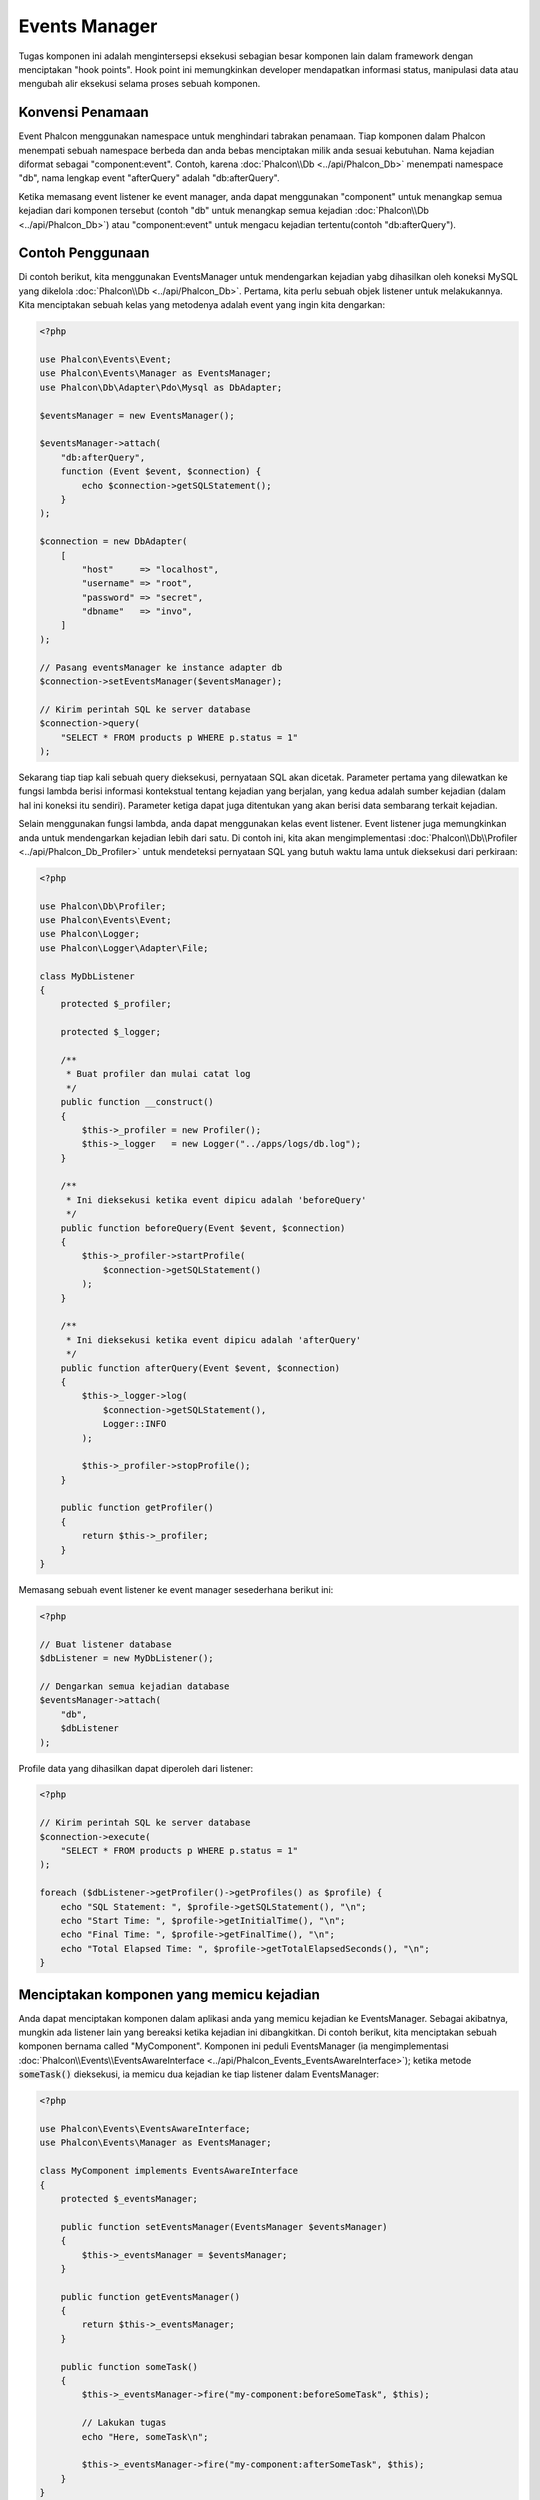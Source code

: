 Events Manager
==============

Tugas komponen ini adalah mengintersepsi eksekusi sebagian besar komponen lain dalam framework dengan menciptakan "hook points". Hook
point ini memungkinkan developer mendapatkan informasi status, manipulasi data atau  mengubah alir eksekusi selama proses sebuah komponen.

Konvensi Penamaan
-----------------
Event Phalcon menggunakan namespace untuk menghindari tabrakan penamaan. Tiap komponen dalam Phalcon menempati sebuah namespace berbeda dan anda bebas menciptakan
milik anda sesuai kebutuhan. Nama kejadian diformat sebagai "component:event". Contoh, karena :doc:`Phalcon\\Db <../api/Phalcon_Db>` menempati namespace "db", 
nama lengkap event "afterQuery" adalah "db:afterQuery".

Ketika memasang event listener ke event manager, anda dapat menggunakan "component" untuk menangkap semua kejadian dari komponen tersebut (contoh "db" untuk menangkap semua
kejadian :doc:`Phalcon\\Db <../api/Phalcon_Db>`) atau "component:event" untuk mengacu kejadian tertentu(contoh "db:afterQuery").

Contoh Penggunaan
-------------
Di contoh berikut, kita menggunakan EventsManager untuk mendengarkan kejadian yabg dihasilkan oleh koneksi MySQL yang dikelola :doc:`Phalcon\\Db <../api/Phalcon_Db>`.
Pertama, kita perlu sebuah objek listener untuk melakukannya. Kita menciptakan sebuah kelas yang metodenya adalah event yang ingin kita dengarkan:

.. code-block:: php

    <?php

    use Phalcon\Events\Event;
    use Phalcon\Events\Manager as EventsManager;
    use Phalcon\Db\Adapter\Pdo\Mysql as DbAdapter;

    $eventsManager = new EventsManager();

    $eventsManager->attach(
        "db:afterQuery",
        function (Event $event, $connection) {
            echo $connection->getSQLStatement();
        }
    );

    $connection = new DbAdapter(
        [
            "host"     => "localhost",
            "username" => "root",
            "password" => "secret",
            "dbname"   => "invo",
        ]
    );

    // Pasang eventsManager ke instance adapter db
    $connection->setEventsManager($eventsManager);

    // Kirim perintah SQL ke server database
    $connection->query(
        "SELECT * FROM products p WHERE p.status = 1"
    );

Sekarang tiap tiap kali sebuah query dieksekusi, pernyataan SQL akan dicetak. Parameter pertama yang dilewatkan ke fungsi lambda berisi informasi 
kontekstual tentang kejadian yang berjalan, yang kedua adalah sumber kejadian (dalam hal ini koneksi itu sendiri). Parameter ketiga dapat
juga ditentukan yang akan berisi data sembarang terkait kejadian.

Selain menggunakan fungsi lambda, anda dapat menggunakan kelas event listener. Event listener juga memungkinkan anda untuk mendengarkan kejadian lebih dari satu. Di
contoh ini, kita akan mengimplementasi :doc:`Phalcon\\Db\\Profiler <../api/Phalcon_Db_Profiler>` untuk mendeteksi pernyataan SQL yang butuh waktu lama
untuk dieksekusi dari perkiraan:

.. code-block:: php

    <?php

    use Phalcon\Db\Profiler;
    use Phalcon\Events\Event;
    use Phalcon\Logger;
    use Phalcon\Logger\Adapter\File;

    class MyDbListener
    {
        protected $_profiler;

        protected $_logger;

        /**
         * Buat profiler dan mulai catat log
         */
        public function __construct()
        {
            $this->_profiler = new Profiler();
            $this->_logger   = new Logger("../apps/logs/db.log");
        }

        /**
         * Ini dieksekusi ketika event dipicu adalah 'beforeQuery'
         */
        public function beforeQuery(Event $event, $connection)
        {
            $this->_profiler->startProfile(
                $connection->getSQLStatement()
            );
        }

        /**
         * Ini dieksekusi ketika event dipicu adalah 'afterQuery'
         */
        public function afterQuery(Event $event, $connection)
        {
            $this->_logger->log(
                $connection->getSQLStatement(),
                Logger::INFO
            );

            $this->_profiler->stopProfile();
        }

        public function getProfiler()
        {
            return $this->_profiler;
        }
    }

Memasang sebuah event listener ke event manager sesederhana berikut ini:

.. code-block:: php

    <?php

    // Buat listener database
    $dbListener = new MyDbListener();

    // Dengarkan semua kejadian database
    $eventsManager->attach(
        "db",
        $dbListener
    );

Profile data yang dihasilkan dapat diperoleh dari listener:

.. code-block:: php

    <?php

    // Kirim perintah SQL ke server database
    $connection->execute(
        "SELECT * FROM products p WHERE p.status = 1"
    );

    foreach ($dbListener->getProfiler()->getProfiles() as $profile) {
        echo "SQL Statement: ", $profile->getSQLStatement(), "\n";
        echo "Start Time: ", $profile->getInitialTime(), "\n";
        echo "Final Time: ", $profile->getFinalTime(), "\n";
        echo "Total Elapsed Time: ", $profile->getTotalElapsedSeconds(), "\n";
    }

Menciptakan komponen yang memicu kejadian
-----------------------------------------
Anda dapat menciptakan komponen dalam aplikasi anda yang memicu kejadian ke EventsManager. Sebagai akibatnya, mungkin ada listener lain yang 
bereaksi ketika kejadian ini dibangkitkan. Di contoh berikut, kita menciptakan sebuah komponen bernama called "MyComponent".
Komponen ini peduli EventsManager (ia mengimplementasi :doc:`Phalcon\\Events\\EventsAwareInterface <../api/Phalcon_Events_EventsAwareInterface>`); ketika metode :code:`someTask()` dieksekusi, ia memicu dua kejadian ke tiap listener dalam EventsManager:

.. code-block:: php

    <?php

    use Phalcon\Events\EventsAwareInterface;
    use Phalcon\Events\Manager as EventsManager;

    class MyComponent implements EventsAwareInterface
    {
        protected $_eventsManager;

        public function setEventsManager(EventsManager $eventsManager)
        {
            $this->_eventsManager = $eventsManager;
        }

        public function getEventsManager()
        {
            return $this->_eventsManager;
        }

        public function someTask()
        {
            $this->_eventsManager->fire("my-component:beforeSomeTask", $this);

            // Lakukan tugas
            echo "Here, someTask\n";

            $this->_eventsManager->fire("my-component:afterSomeTask", $this);
        }
    }

Perhatikan di contoh ini kita menggunakan namespace event "my-component". Sekarang kita butuh menciptakan event listener untuk komponen ini:

.. code-block:: php

    <?php

    use Phalcon\Events\Event;

    class SomeListener
    {
        public function beforeSomeTask(Event $event, $myComponent)
        {
            echo "Here, beforeSomeTask\n";
        }

        public function afterSomeTask(Event $event, $myComponent)
        {
            echo "Here, afterSomeTask\n";
        }
    }

Sekarang mari bkita buat semuanya bekerja bersama:

.. code-block:: php

    <?php

    use Phalcon\Events\Manager as EventsManager;

    // Buat Events Manager
    $eventsManager = new EventsManager();

    // Buat instance MyComponent
    $myComponent = new MyComponent();

    // Ikat eventsManager ke instance tersebut
    $myComponent->setEventsManager($eventsManager);

    // Pasangkan listener ke EventsManager
    $eventsManager->attach(
        "my-component",
        new SomeListener()
    );

    // Eksekusi metode dalam komponen
    $myComponent->someTask();

Saat :code:`someTask()` dieksekusi, dua metode dalam listener akan dieksekusi, menghasilkan output berikut:

.. code-block:: php

    Here, beforeSomeTask
    Here, someTask
    Here, afterSomeTask

Data tambahan dapat juga dilewatkan ketika memicu kejadian menggunakan parameter ketiga :code:`fire()`:

.. code-block:: php

    <?php

    $eventsManager->fire("my-component:afterSomeTask", $this, $extraData);

Dalam sebuah listener parameter ketiga juga menerima data ini:

.. code-block:: php

    <?php

    use Phalcon\Events\Event;

    $eventsManager->attach(
        "my-component",
        function (Event $event, $component, $data) {
            print_r($data);
        }
    );

    // Terima data dari konteks kejadian
    $eventsManager->attach(
        "my-component",
        function (Event $event, $component) {
            print_r($event->getData());
        }
    );

Perambatan/Pembatalan Event
---------------------------
Banyak listener dapat ditambahkan ke event manager yang sama. Ini artinya untuk kejadian berjenis sama, banyak listener dapat diberitahu.
Listener diberi tahu dalam urutan mereka didaftarkan dalam EventsManager. Beberapa kejadian dapat dibatalkan, yang artinya kejadian 
ini bisa dihentikan sehingga mencegah listener lain diberitahu kejadian ini:

.. code-block:: php

    <?php

    use Phalcon\Events\Event;

    $eventsManager->attach(
        "db",
        function (Event $event, $connection) {
            // We stop the event if it is cancelable
            if ($event->isCancelable()) {
                // Stop the event, so other listeners will not be notified about this
                $event->stop();
            }

            // ...
        }
    );

Defaultnya, event dapat dibatalkan, bahkan sebagian besar kejadian yang dihasilkan oleh framework dapat dibatalkan. Anda dapat memicu kejadian yang tidak dapat dibatalkan
dengan melewatkan :code:`false` di parameter keempat :code:`fire()`:

.. code-block:: php

    <?php

    $eventsManager->fire("my-component:afterSomeTask", $this, $extraData, false);

Prioritas Listener
------------------
Ketika memasang listener anda dapat menentukan prioritas tertentu. Dengan fitur ini anda dapat memasang listener dengan mengindikasi urutan
mereka harus dipanggil:

.. code-block:: php

    <?php

    $eventsManager->enablePriorities(true);

    $eventsManager->attach("db", new DbListener(), 150); // More priority
    $eventsManager->attach("db", new DbListener(), 100); // Normal priority
    $eventsManager->attach("db", new DbListener(), 50);  // Less priority

Mengumpulkan Response
---------------------
Event manager dapat mengumpulkan tiap response yang dikembalikan oleh semua listener yang diberitahu. Contoh ini menjelaskan bagaimana ia bekerja:

.. code-block:: php

    <?php

    use Phalcon\Events\Manager as EventsManager;

    $eventsManager = new EventsManager();

    // Siapkan event manager untuk mengumpulkan response
    $eventsManager->collectResponses(true);

    // Pasang sebuah listener
    $eventsManager->attach(
        "custom:custom",
        function () {
            return "first response";
        }
    );

    // Pasang listener
    $eventsManager->attach(
        "custom:custom",
        function () {
            return "second response";
        }
    );

    // Picu kejadian
    $eventsManager->fire("custom:custom", null);

    // Ambil semua response yang terkumpul
    print_r($eventsManager->getResponses());

Contoh diatas menghasilkan:

.. code-block:: html

    Array ( [0] => first response [1] => second response )

Mengimplementasi EventsManager sendiri
--------------------------------------
Interface :doc:`Phalcon\\Events\\ManagerInterface <../api/Phalcon_Events_ManagerInterface>` harus diimplementasi untuk menciptakan 
EventsManager anda sendiri menggantikan yang disediakan Phalcon.
